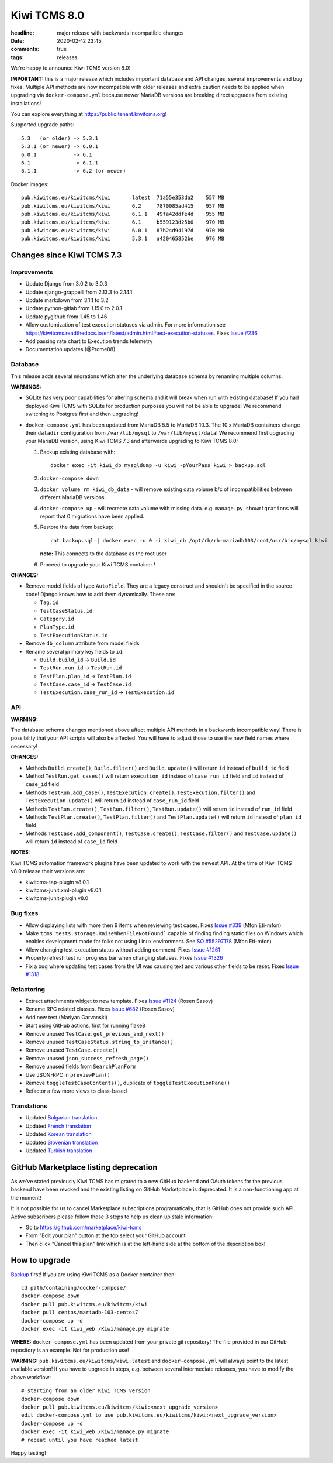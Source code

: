 Kiwi TCMS 8.0
#############

:headline: major release with backwards incompatible changes
:date: 2020-02-12 23:45
:comments: true
:tags: releases


We're happy to announce Kiwi TCMS version 8.0!

**IMPORTANT:** this is a major release which includes important database and
API changes, several improvements and bug fixes. Multiple API methods are now
incompatible with older releases and extra caution needs to be applied when
upgrading via ``docker-compose.yml`` because newer MariaDB versions are
breaking direct upgrades from existing installations!


You can explore everything at
`https://public.tenant.kiwitcms.org <https://public.tenant.kiwitcms.org/>`_!


Supported upgrade paths::

    5.3   (or older) -> 5.3.1
    5.3.1 (or newer) -> 6.0.1
    6.0.1            -> 6.1
    6.1              -> 6.1.1
    6.1.1            -> 6.2 (or newer)

Docker images::

    pub.kiwitcms.eu/kiwitcms/kiwi       latest  71a55e353da2    557 MB
    pub.kiwitcms.eu/kiwitcms/kiwi       6.2     7870085ad415    957 MB
    pub.kiwitcms.eu/kiwitcms/kiwi       6.1.1   49fa42ddfe4d    955 MB
    pub.kiwitcms.eu/kiwitcms/kiwi       6.1     b559123d25b0    970 MB
    pub.kiwitcms.eu/kiwitcms/kiwi       6.0.1   87b24d94197d    970 MB
    pub.kiwitcms.eu/kiwitcms/kiwi       5.3.1   a420465852be    976 MB


Changes since Kiwi TCMS 7.3
---------------------------


Improvements
~~~~~~~~~~~~

- Update Django from 3.0.2 to 3.0.3
- Update django-grappelli from 2.13.3 to 2.14.1
- Update markdown from 3.1.1 to 3.2
- Update python-gitlab from 1.15.0 to 2.0.1
- Update pygithub from 1.45 to 1.46
- Allow customization of test execution statuses via admin.
  For more information see
  https://kiwitcms.readthedocs.io/en/latest/admin.html#test-execution-statuses.
  Fixes `Issue #236 <https://github.com/kiwitcms/Kiwi/issues/236>`_
- Add passing rate chart to Execution trends telemetry
- Documentation updates (@Prome88)


Database
~~~~~~~~

This release adds several migrations which alter the underlying database schema
by renaming multiple columns.

**WARNINGS:**

- SQLite has very poor capabilities for altering schema and it will break
  when run with existing database! If you had deployed Kiwi TCMS with
  SQLite for production purposes you will not be able to upgrade! We recommend
  switching to Postgres first and then upgrading!

- ``docker-compose.yml`` has been updated from MariaDB 5.5 to MariaDB 10.3.
  The 10.x MariaDB containers change their ``datadir`` configuration from
  ``/var/lib/mysql`` to ``/var/lib/mysql/data``! We recommend first upgrading
  your MariaDB version, using Kiwi TCMS 7.3 and afterwards upgrading to
  Kiwi TCMS 8.0:

  1. Backup existing database with::

        docker exec -it kiwi_db mysqldump -u kiwi -pYourPass kiwi > backup.sql

  2. ``docker-compose down``
  3. ``docker volume rm kiwi_db_data`` - will remove existing data volume
     b/c of incompatibilities between different MariaDB versions
  4. ``docker-compose up`` - will recreate data volume with missing data. e.g.
     ``manage.py showmigrations`` will report that 0 migrations have been applied.
  5. Restore the data from backup::

       cat backup.sql | docker exec -u 0 -i kiwi_db /opt/rh/rh-mariadb103/root/usr/bin/mysql kiwi

     **note:** This connects to the database as the root user

  6. Proceed to upgrade your Kiwi TCMS container !

**CHANGES:**

- Remove model fields of type ``AutoField``. They are a legacy construct
  and shouldn't be specified in the source code! Django knows how to add them
  dynamically. These are:

  - ``Tag.id``
  - ``TestCaseStatus.id``
  - ``Category.id``
  - ``PlanType.id``
  - ``TestExecutionStatus.id``

- Remove ``db_column`` attribute from model fields
- Rename several primary key fields to ``id``:

  - ``Build.build_id`` -> ``Build.id``
  - ``TestRun.run_id`` -> ``TestRun.id``
  - ``TestPlan.plan_id`` -> ``TestPlan.id``
  - ``TestCase.case_id`` -> ``TestCase.id``
  - ``TestExecution.case_run_id`` -> ``TestExecution.id``


API
~~~

**WARNING:**

The database schema changes mentioned above affect multiple API methods
in a backwards incompatible way!
There is possibility that your API scripts will also be affected. You will
have to adjust those to use the new field names where necessary!

**CHANGES:**

- Methods ``Build.create()``, ``Build.filter()`` and ``Build.update()`` will
  return ``id`` instead of ``build_id`` field
- Method ``TestRun.get_cases()`` will return ``execution_id`` instead of
  ``case_run_id`` field and ``id`` instead of ``case_id`` field
- Methods ``TestRun.add_case()``, ``TestExecution.create()``,
  ``TestExecution.filter()`` and ``TestExecution.update()`` will return
  ``id`` instead of ``case_run_id`` field
- Methods ``TestRun.create()``, ``TestRun.filter()``, ``TestRun.update()`` will
  return ``id`` instead of ``run_id`` field
- Methods ``TestPlan.create()``, ``TestPlan.filter()`` and
  ``TestPlan.update()`` will return ``id`` instead of ``plan_id`` field
- Methods ``TestCase.add_component()``, ``TestCase.create()``,
  ``TestCase.filter()`` and ``TestCase.update()`` will return ``id`` instead
  of ``case_id`` field

**NOTES:**

Kiwi TCMS automation framework plugins have been updated to work with the
newest API. At the time of Kiwi TCMS v8.0 release their versions are:

- kiwitcms-tap-plugin v8.0.1
- kiwitcms-junit.xml-plugin v8.0.1
- kiwitcms-junit-plugin v8.0


Bug fixes
~~~~~~~~~

- Allow displaying lists with more then 9 items when reviewing test cases. Fixes
  `Issue #339 <https://github.com/kiwitcms/Kiwi/issues/339>`_ (Mfon Eti-mfon)
- Make ``tcms.tests.storage.RaiseWhenFileNotFound``` capable of finding
  finding static files on Windows which enables development mode for folks
  not using Linux environment. See
  `SO #55297178 <https://stackoverflow.com/questions/55297178>`_ (Mfon Eti-mfon)
- Allow changing test execution status without adding comment. Fixes
  `Issue #1261 <https://github.com/kiwitcms/Kiwi/issues/1261>`_
- Properly refresh test run progress bar when changing statuses. Fixes
  `Issue #1326 <https://github.com/kiwitcms/Kiwi/issues/1326>`_
- Fix a bug where updating test cases from the UI was causing text and various
  other fields to be reset. Fixes
  `Issue #1318 <https://github.com/kiwitcms/Kiwi/issues/1318>`_


Refactoring
~~~~~~~~~~~

- Extract attachments widget to new template. Fixes
  `Issue #1124 <https://github.com/kiwitcms/Kiwi/issues/1124>`_
  (Rosen Sasov)
- Rename RPC related classes. Fixes
  `Issue #682 <https://github.com/kiwitcms/Kiwi/issues/682>`_
  (Rosen Sasov)
- Add new test (Mariyan Garvanski)
- Start using GitHub actions, first for running flake8
- Remove unused ``TestCase.get_previous_and_next()``
- Remove unused ``TestCaseStatus.string_to_instance()``
- Remove unused ``TestCase.create()``
- Remove unused ``json_success_refresh_page()``
- Remove unused fields from ``SearchPlanForm``
- Use JSON-RPC in ``previewPlan()``
- Remove ``toggleTestCaseContents()``, duplicate of ``toggleTestExecutionPane()``
- Refactor a few more views to class-based


Translations
~~~~~~~~~~~~

- Updated `Bulgarian translation <https://crowdin.com/project/kiwitcms/bg#>`_
- Updated `French translation <https://crowdin.com/project/kiwitcms/fr#>`_
- Updated `Korean translation <https://crowdin.com/project/kiwitcms/ko#>`_
- Updated `Slovenian translation <https://crowdin.com/project/kiwitcms/sl#>`_
- Updated `Turkish translation <https://crowdin.com/project/kiwitcms/tr#>`_


GitHub Marketplace listing deprecation
--------------------------------------

As we've stated previously Kiwi TCMS has migrated to a new GitHub backend and
OAuth tokens for the previous backend have been revoked and the
existing listing on GitHub Marketplace is deprecated. It is a non-functioning
app at the moment!

It is not possible for us to cancel Marketplace subscriptions programatically,
that is GitHub does not provide such API. Active subscribers please follow these
3 steps to help us clean up stale information:

- Go to https://github.com/marketplace/kiwi-tcms
- From "Edit your plan" button at the top select your GitHub account
- Then click "Cancel this plan" link which is at the left-hand side
  at the bottom of the description box!


How to upgrade
---------------

`Backup <{filename}2018-07-30-docker-backup.markdown>`_ first!
If you are using Kiwi TCMS as a Docker container then::

    cd path/containing/docker-compose/
    docker-compose down
    docker pull pub.kiwitcms.eu/kiwitcms/kiwi
    docker pull centos/mariadb-103-centos7
    docker-compose up -d
    docker exec -it kiwi_web /Kiwi/manage.py migrate

**WHERE:** ``docker-compose.yml`` has been updated from your private git repository!
The file provided in our GitHub repository is an example. Not for production use!

**WARNING:** ``pub.kiwitcms.eu/kiwitcms/kiwi:latest`` and ``docker-compose.yml`` will
always point to the latest available version! If you have to upgrade in steps,
e.g. between several intermediate releases, you have to modify the above workflow::

    # starting from an older Kiwi TCMS version
    docker-compose down
    docker pull pub.kiwitcms.eu/kiwitcms/kiwi:<next_upgrade_version>
    edit docker-compose.yml to use pub.kiwitcms.eu/kiwitcms/kiwi:<next_upgrade_version>
    docker-compose up -d
    docker exec -it kiwi_web /Kiwi/manage.py migrate
    # repeat until you have reached latest

Happy testing!

